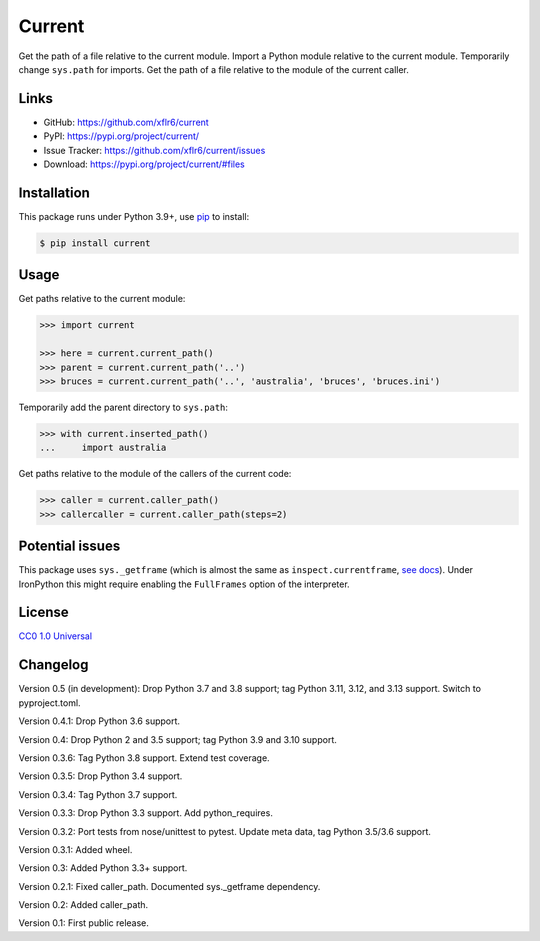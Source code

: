 Current
=======

|PyPI version| |License| |Supported Python| |Downloads|

|Build| |Codecov|

Get the path of a file relative to the current module. Import a Python module
relative to the current module. Temporarily change ``sys.path`` for imports.
Get the path of a file relative to the module of the current caller.


Links
-----

- GitHub: https://github.com/xflr6/current
- PyPI: https://pypi.org/project/current/
- Issue Tracker: https://github.com/xflr6/current/issues
- Download: https://pypi.org/project/current/#files


Installation
------------

This package runs under Python 3.9+, use pip_ to install:

.. code:: bash

    $ pip install current


Usage
-----

Get paths relative to the current module:

.. code:: python

    >>> import current

    >>> here = current.current_path()
    >>> parent = current.current_path('..')
    >>> bruces = current.current_path('..', 'australia', 'bruces', 'bruces.ini')


Temporarily add the parent directory to ``sys.path``:

.. code:: python

    >>> with current.inserted_path()
    ...     import australia


Get paths relative to the module of the callers of the current code:

.. code:: python

    >>> caller = current.caller_path()
    >>> callercaller = current.caller_path(steps=2)


Potential issues
----------------

This package uses ``sys._getframe`` (which is almost the same as
``inspect.currentframe``, see_ docs_). Under IronPython this might require
enabling the ``FullFrames`` option of the interpreter.


License
-------

`CC0 1.0 Universal`_


Changelog
---------

Version 0.5 (in development): Drop Python 3.7 and 3.8 support; tag Python 3.11, 3.12, and 3.13 support. Switch to pyproject.toml.

Version 0.4.1: Drop Python 3.6 support.

Version 0.4: Drop Python 2 and 3.5 support; tag Python 3.9 and 3.10 support.

Version 0.3.6: Tag Python 3.8 support. Extend test coverage.

Version 0.3.5: Drop Python 3.4 support.

Version 0.3.4: Tag Python 3.7 support.

Version 0.3.3: Drop Python 3.3 support. Add python_requires.

Version 0.3.2: Port tests from nose/unittest to pytest. Update meta data, tag Python 3.5/3.6 support.

Version 0.3.1: Added wheel.

Version 0.3: Added Python 3.3+ support.

Version 0.2.1: Fixed caller_path. Documented sys._getframe dependency.

Version 0.2: Added caller_path.

Version 0.1: First public release.


.. _pip: https://pip.readthedocs.io

.. _see: https://docs.python.org/2/library/sys.html#sys._getframe
.. _docs: https://docs.python.org/2/library/inspect.html#inspect.currentframe

.. _CC0 1.0 Universal: https://creativecommons.org/publicdomain/zero/1.0/

.. |PyPI version| image:: https://img.shields.io/pypi/v/current.svg
    :target: https://pypi.org/project/current/
    :alt: Latest PyPI Version
.. |License| image:: https://img.shields.io/pypi/l/current.svg
    :target: https://github.com/xflr6/current/blob/master/LICENSE.txt
    :alt: License
.. |Supported Python| image:: https://img.shields.io/pypi/pyversions/current.svg
    :target: https://pypi.org/project/current/
    :alt: Supported Python Versions
.. |Downloads| image:: https://img.shields.io/pypi/dm/current.svg
    :target: https://pypistats.org/packages/current
    :alt: Monthly downloads

.. |Build| image:: https://github.com/xflr6/current/actions/workflows/build.yaml/badge.svg?branch=master
    :target: https://github.com/xflr6/current/actions/workflows/build.yaml?query=branch%3Amaster
    :alt: Build
.. |Codecov| image:: https://codecov.io/gh/xflr6/current/branch/master/graph/badge.svg
    :target: https://codecov.io/gh/xflr6/current
    :alt: Codecov
